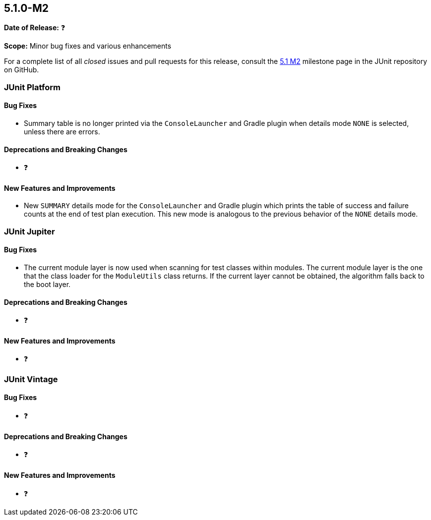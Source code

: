 [[release-notes-5.1.0-M2]]
== 5.1.0-M2

*Date of Release:* ❓

*Scope:* Minor bug fixes and various enhancements

For a complete list of all _closed_ issues and pull requests for this release, consult the
link:{junit5-repo}+/milestone/18?closed=1+[5.1 M2] milestone page in the JUnit repository
on GitHub.


[[release-notes-5.1.0-M2-junit-platform]]
=== JUnit Platform

==== Bug Fixes

* Summary table is no longer printed via the `ConsoleLauncher` and Gradle plugin when
  details mode `NONE` is selected, unless there are errors.

==== Deprecations and Breaking Changes

* ❓

==== New Features and Improvements

* New `SUMMARY` details mode for the `ConsoleLauncher` and Gradle plugin which prints
  the table of success and failure counts at the end of test plan execution. This new
  mode is analogous to the previous behavior of the `NONE` details mode.


[[release-notes-5.1.0-M2-junit-jupiter]]
=== JUnit Jupiter

==== Bug Fixes

* The current module layer is now used when scanning for test classes within modules. The
  current module layer is the one that the class loader for the `ModuleUtils` class
  returns. If the current layer cannot be obtained, the algorithm falls back to the boot
  layer.

==== Deprecations and Breaking Changes

* ❓

==== New Features and Improvements

* ❓


[[release-notes-5.1.0-M2-junit-vintage]]
=== JUnit Vintage

==== Bug Fixes

* ❓

==== Deprecations and Breaking Changes

* ❓

==== New Features and Improvements

* ❓
